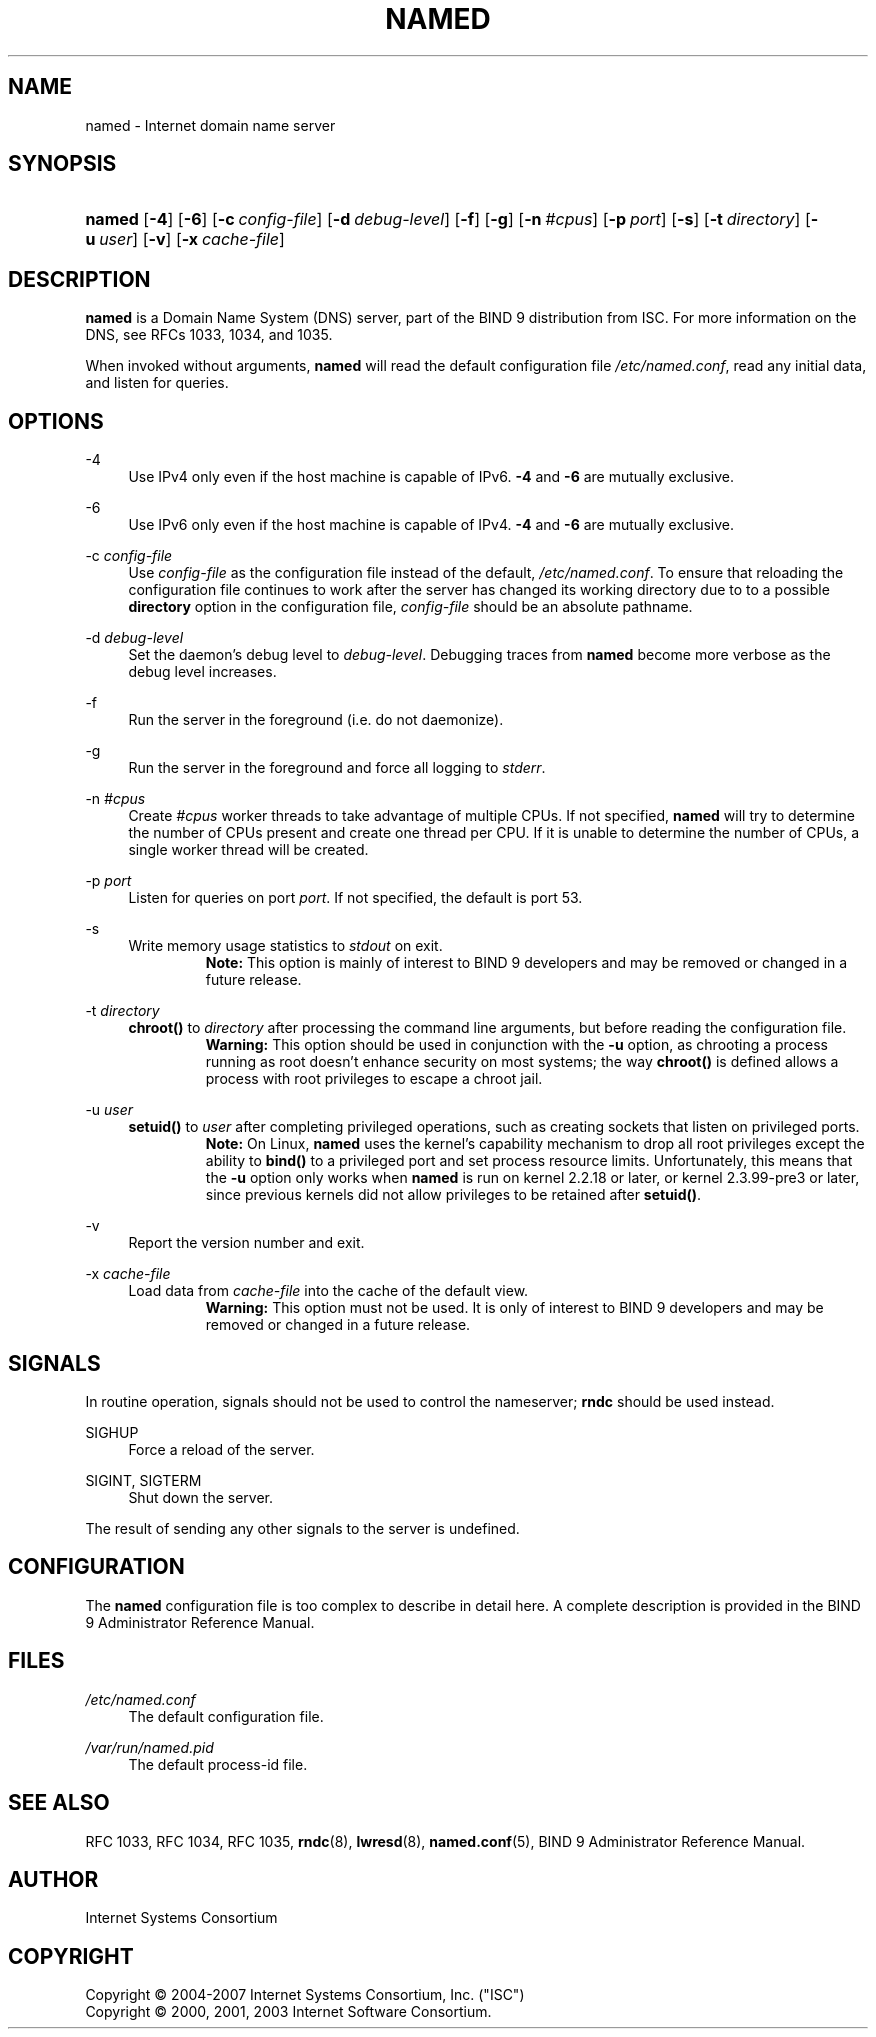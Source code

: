 .\"	$NetBSD: named.8,v 1.4 2007/03/30 19:40:47 ghen Exp $
.\"
.\" Copyright (C) 2004-2007 Internet Systems Consortium, Inc. ("ISC")
.\" Copyright (C) 2000, 2001, 2003 Internet Software Consortium.
.\" 
.\" Permission to use, copy, modify, and distribute this software for any
.\" purpose with or without fee is hereby granted, provided that the above
.\" copyright notice and this permission notice appear in all copies.
.\" 
.\" THE SOFTWARE IS PROVIDED "AS IS" AND ISC DISCLAIMS ALL WARRANTIES WITH
.\" REGARD TO THIS SOFTWARE INCLUDING ALL IMPLIED WARRANTIES OF MERCHANTABILITY
.\" AND FITNESS. IN NO EVENT SHALL ISC BE LIABLE FOR ANY SPECIAL, DIRECT,
.\" INDIRECT, OR CONSEQUENTIAL DAMAGES OR ANY DAMAGES WHATSOEVER RESULTING FROM
.\" LOSS OF USE, DATA OR PROFITS, WHETHER IN AN ACTION OF CONTRACT, NEGLIGENCE
.\" OR OTHER TORTIOUS ACTION, ARISING OUT OF OR IN CONNECTION WITH THE USE OR
.\" PERFORMANCE OF THIS SOFTWARE.
.\"
.\" Id: named.8,v 1.20.18.12 2007/01/30 00:23:44 marka Exp
.\"
.hy 0
.ad l
.\"     Title: named
.\"    Author: 
.\" Generator: DocBook XSL Stylesheets v1.71.1 <http://docbook.sf.net/>
.\"      Date: June 30, 2000
.\"    Manual: BIND9
.\"    Source: BIND9
.\"
.TH "NAMED" "8" "June 30, 2000" "BIND9" "BIND9"
.\" disable hyphenation
.nh
.\" disable justification (adjust text to left margin only)
.ad l
.SH "NAME"
named \- Internet domain name server
.SH "SYNOPSIS"
.HP 6
\fBnamed\fR [\fB\-4\fR] [\fB\-6\fR] [\fB\-c\ \fR\fB\fIconfig\-file\fR\fR] [\fB\-d\ \fR\fB\fIdebug\-level\fR\fR] [\fB\-f\fR] [\fB\-g\fR] [\fB\-n\ \fR\fB\fI#cpus\fR\fR] [\fB\-p\ \fR\fB\fIport\fR\fR] [\fB\-s\fR] [\fB\-t\ \fR\fB\fIdirectory\fR\fR] [\fB\-u\ \fR\fB\fIuser\fR\fR] [\fB\-v\fR] [\fB\-x\ \fR\fB\fIcache\-file\fR\fR]
.SH "DESCRIPTION"
.PP
\fBnamed\fR
is a Domain Name System (DNS) server, part of the BIND 9 distribution from ISC. For more information on the DNS, see RFCs 1033, 1034, and 1035.
.PP
When invoked without arguments,
\fBnamed\fR
will read the default configuration file
\fI/etc/named.conf\fR, read any initial data, and listen for queries.
.SH "OPTIONS"
.PP
\-4
.RS 4
Use IPv4 only even if the host machine is capable of IPv6.
\fB\-4\fR
and
\fB\-6\fR
are mutually exclusive.
.RE
.PP
\-6
.RS 4
Use IPv6 only even if the host machine is capable of IPv4.
\fB\-4\fR
and
\fB\-6\fR
are mutually exclusive.
.RE
.PP
\-c \fIconfig\-file\fR
.RS 4
Use
\fIconfig\-file\fR
as the configuration file instead of the default,
\fI/etc/named.conf\fR. To ensure that reloading the configuration file continues to work after the server has changed its working directory due to to a possible
\fBdirectory\fR
option in the configuration file,
\fIconfig\-file\fR
should be an absolute pathname.
.RE
.PP
\-d \fIdebug\-level\fR
.RS 4
Set the daemon's debug level to
\fIdebug\-level\fR. Debugging traces from
\fBnamed\fR
become more verbose as the debug level increases.
.RE
.PP
\-f
.RS 4
Run the server in the foreground (i.e. do not daemonize).
.RE
.PP
\-g
.RS 4
Run the server in the foreground and force all logging to
\fIstderr\fR.
.RE
.PP
\-n \fI#cpus\fR
.RS 4
Create
\fI#cpus\fR
worker threads to take advantage of multiple CPUs. If not specified,
\fBnamed\fR
will try to determine the number of CPUs present and create one thread per CPU. If it is unable to determine the number of CPUs, a single worker thread will be created.
.RE
.PP
\-p \fIport\fR
.RS 4
Listen for queries on port
\fIport\fR. If not specified, the default is port 53.
.RE
.PP
\-s
.RS 4
Write memory usage statistics to
\fIstdout\fR
on exit.
.RS
.B "Note:"
This option is mainly of interest to BIND 9 developers and may be removed or changed in a future release.
.RE
.RE
.PP
\-t \fIdirectory\fR
.RS 4
\fBchroot()\fR
to
\fIdirectory\fR
after processing the command line arguments, but before reading the configuration file.
.RS
.B "Warning:"
This option should be used in conjunction with the
\fB\-u\fR
option, as chrooting a process running as root doesn't enhance security on most systems; the way
\fBchroot()\fR
is defined allows a process with root privileges to escape a chroot jail.
.RE
.RE
.PP
\-u \fIuser\fR
.RS 4
\fBsetuid()\fR
to
\fIuser\fR
after completing privileged operations, such as creating sockets that listen on privileged ports.
.RS
.B "Note:"
On Linux,
\fBnamed\fR
uses the kernel's capability mechanism to drop all root privileges except the ability to
\fBbind()\fR
to a privileged port and set process resource limits. Unfortunately, this means that the
\fB\-u\fR
option only works when
\fBnamed\fR
is run on kernel 2.2.18 or later, or kernel 2.3.99\-pre3 or later, since previous kernels did not allow privileges to be retained after
\fBsetuid()\fR.
.RE
.RE
.PP
\-v
.RS 4
Report the version number and exit.
.RE
.PP
\-x \fIcache\-file\fR
.RS 4
Load data from
\fIcache\-file\fR
into the cache of the default view.
.RS
.B "Warning:"
This option must not be used. It is only of interest to BIND 9 developers and may be removed or changed in a future release.
.RE
.RE
.SH "SIGNALS"
.PP
In routine operation, signals should not be used to control the nameserver;
\fBrndc\fR
should be used instead.
.PP
SIGHUP
.RS 4
Force a reload of the server.
.RE
.PP
SIGINT, SIGTERM
.RS 4
Shut down the server.
.RE
.PP
The result of sending any other signals to the server is undefined.
.SH "CONFIGURATION"
.PP
The
\fBnamed\fR
configuration file is too complex to describe in detail here. A complete description is provided in the
BIND 9 Administrator Reference Manual.
.SH "FILES"
.PP
\fI/etc/named.conf\fR
.RS 4
The default configuration file.
.RE
.PP
\fI/var/run/named.pid\fR
.RS 4
The default process\-id file.
.RE
.SH "SEE ALSO"
.PP
RFC 1033,
RFC 1034,
RFC 1035,
\fBrndc\fR(8),
\fBlwresd\fR(8),
\fBnamed.conf\fR(5),
BIND 9 Administrator Reference Manual.
.SH "AUTHOR"
.PP
Internet Systems Consortium
.SH "COPYRIGHT"
Copyright \(co 2004\-2007 Internet Systems Consortium, Inc. ("ISC")
.br
Copyright \(co 2000, 2001, 2003 Internet Software Consortium.
.br
